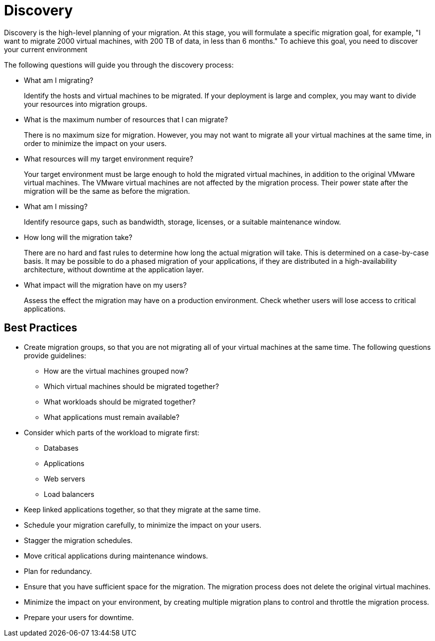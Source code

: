 [id="Discovery"]
= Discovery

Discovery is the high-level planning of your migration. At this stage, you will formulate a specific migration goal, for example, "I want to migrate 2000 virtual machines, with 200 TB of data, in less than 6 months." To achieve this goal, you need to discover your current environment

The following questions will guide you through the discovery process:

* What am I migrating?
+
Identify the hosts and virtual machines to be migrated. If your deployment is large and complex, you may want to divide your resources into migration groups.

* What is the maximum number of resources that I can migrate?
+
There is no maximum size for migration. However, you may not want to migrate all your virtual machines at the same time, in order to minimize the impact on your users.

* What resources will my target environment require?
+
Your target environment must be large enough to hold the migrated virtual machines, in addition to the original VMware virtual machines. The VMware virtual machines are not affected by the migration process. Their power state after the migration will be the same as before the migration.

* What am I missing?
+
Identify resource gaps, such as bandwidth, storage, licenses, or a suitable maintenance window.

* How long will the migration take?
+
There are no hard and fast rules to determine how long the actual migration will take. This is determined on a case-by-case basis. It may be possible to do a phased migration of your applications, if they are distributed in a high-availability architecture, without downtime at the application layer.

* What impact will the migration have on my users?
+
Assess the effect the migration may have on a production environment. Check whether users will lose access to critical applications.

[discrete]
== Best Practices

* Create migration groups, so that you are not migrating all of your virtual machines at the same time. The following questions provide guidelines:

** How are the virtual machines grouped now?
** Which virtual machines should be migrated together?
** What workloads should be migrated together?
** What applications must remain available?

* Consider which parts of the workload to migrate first:

** Databases
** Applications
** Web servers
** Load balancers

* Keep linked applications together, so that they migrate at the same time.

* Schedule your migration carefully, to minimize the impact on your users.

* Stagger the migration schedules.

* Move critical applications during maintenance windows.

* Plan for redundancy.

* Ensure that you have sufficient space for the migration. The migration process does not delete the original virtual machines.

* Minimize the impact on your environment, by creating multiple migration plans to control and throttle the migration process.

* Prepare your users for downtime.
